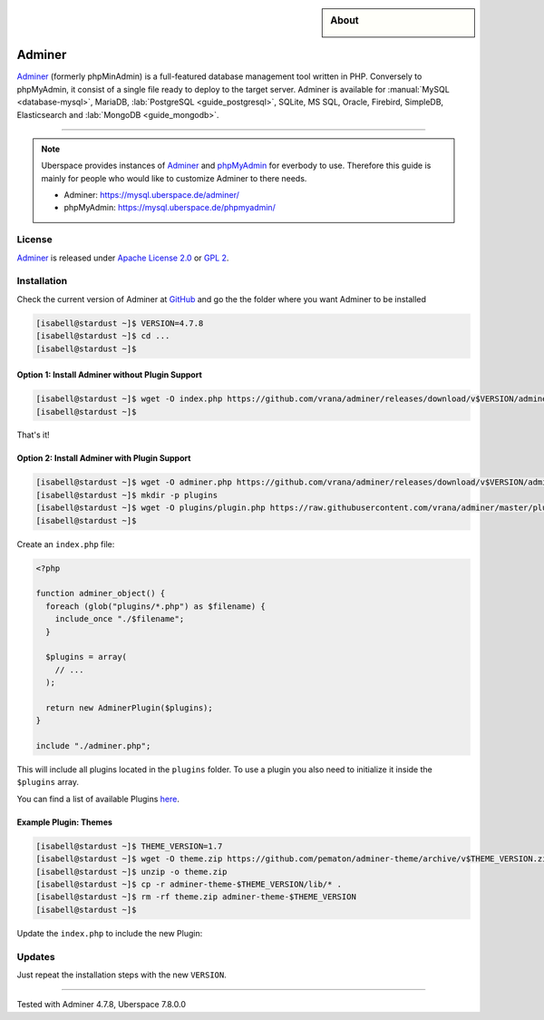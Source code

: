 .. highlight:: console

.. author:: Nikolas <https://nikolasdas.de>

.. tag:: lang-php
.. tag:: web
.. tag:: database

.. sidebar:: About

  .. image:: _static/images/adminer.svg
      :align: center

#######
Adminer
#######

.. tag_list::

Adminer_ (formerly phpMinAdmin) is a full-featured database management tool written in PHP. Conversely to phpMyAdmin, it consist of a single file ready to deploy to the target server. Adminer is available for :manual:`MySQL <database-mysql>`, MariaDB, :lab:`PostgreSQL <guide_postgresql>`, SQLite, MS SQL, Oracle, Firebird, SimpleDB, Elasticsearch and :lab:`MongoDB <guide_mongodb>`.

----

.. note::

  Uberspace provides instances of Adminer_ and phpMyAdmin_ for everbody to use. Therefore this guide is mainly for people who would like to customize Adminer to there needs.

  * Adminer: https://mysql.uberspace.de/adminer/
  * phpMyAdmin: https://mysql.uberspace.de/phpmyadmin/


License
=======

Adminer_ is released under `Apache License 2.0`_ or `GPL 2`_.

Installation
============

Check the current version of Adminer at `GitHub <https://github.com/vrana/adminer/releases>`_ and go the the folder where you want Adminer to be installed

.. code-block:: console

  [isabell@stardust ~]$ VERSION=4.7.8
  [isabell@stardust ~]$ cd ...
  [isabell@stardust ~]$

Option 1: Install Adminer without Plugin Support
------------------------------------------------

.. code-block:: console

  [isabell@stardust ~]$ wget -O index.php https://github.com/vrana/adminer/releases/download/v$VERSION/adminer-$VERSION.php
  [isabell@stardust ~]$

That's it!

Option 2: Install Adminer with Plugin Support
---------------------------------------------

.. code-block:: console

  [isabell@stardust ~]$ wget -O adminer.php https://github.com/vrana/adminer/releases/download/v$VERSION/adminer-$VERSION.php
  [isabell@stardust ~]$ mkdir -p plugins
  [isabell@stardust ~]$ wget -O plugins/plugin.php https://raw.githubusercontent.com/vrana/adminer/master/plugins/plugin.php
  [isabell@stardust ~]$

Create an ``index.php`` file:

.. code-block:: php

  <?php

  function adminer_object() {
    foreach (glob("plugins/*.php") as $filename) {
      include_once "./$filename";
    }

    $plugins = array(
      // ...
    );

    return new AdminerPlugin($plugins);
  }

  include "./adminer.php";

This will include all plugins located in the ``plugins`` folder. To use a plugin you also need to initialize it inside the ``$plugins`` array.

You can find a list of available Plugins `here <https://www.adminer.org/plugins/>`_.

Example Plugin: Themes
----------------------

.. code-block:: console

  [isabell@stardust ~]$ THEME_VERSION=1.7
  [isabell@stardust ~]$ wget -O theme.zip https://github.com/pematon/adminer-theme/archive/v$THEME_VERSION.zip
  [isabell@stardust ~]$ unzip -o theme.zip
  [isabell@stardust ~]$ cp -r adminer-theme-$THEME_VERSION/lib/* .
  [isabell@stardust ~]$ rm -rf theme.zip adminer-theme-$THEME_VERSION
  [isabell@stardust ~]$

Update the ``index.php`` to include the new Plugin:

.. code-block:: php
  :emphasize-lines: 9

  <?php

  function adminer_object() {
    foreach (glob("plugins/*.php") as $filename) {
      include_once "./$filename";
    }

    $plugins = array(
      new AdminerTheme("default-orange")
    );

    return new AdminerPlugin($plugins);
  }

  include "./adminer.php";

Updates
=======

Just repeat the installation steps with the new ``VERSION``.


.. _Adminer: https://www.adminer.org/
.. _phpMyAdmin: https://www.phpmyadmin.net/
.. _Apache License 2.0: https://www.apache.org/licenses/LICENSE-2.0.html
.. _GPL 2: https://www.gnu.org/licenses/gpl-2.0.txt

----

Tested with Adminer 4.7.8, Uberspace 7.8.0.0

.. author_list::
